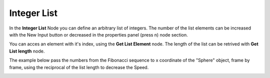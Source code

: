 Integer List
==================

In the **Integer List** Node you can define an arbitrary list of integers. The number of the list elements can be increased with the New Input button or decreased in the properties panel (press n) node section.

You can acces an element with it's index, using the **Get List Element** node. The length of the list can be retrived with **Get List length** node.

The example below pass the numbers from the Fibonacci sequence to x coordinate of the "Sphere" object, frame by frame, using the reciprocal of the list length to decrease the Speed.

.. image:: integer_list.png
